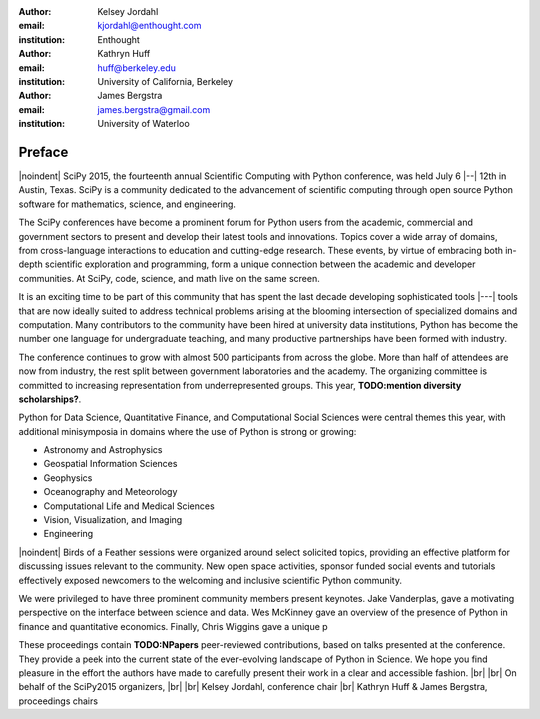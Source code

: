 :author: Kelsey Jordahl
:email: kjordahl@enthought.com
:institution: Enthought

:author: Kathryn Huff
:email: huff@berkeley.edu
:institution: University of California, Berkeley

:author: James Bergstra
:email: james.bergstra@gmail.com
:institution: University of Waterloo

.. |br| raw:: latex

   \ \\

.. |noindent| raw:: latex

   \noindent

-------
Preface
-------

|noindent|
SciPy 2015, the fourteenth annual Scientific Computing with Python
conference, was held July 6 |--| 12th in Austin, Texas. SciPy is a
community dedicated to the advancement of scientific computing through
open source Python software for mathematics, science, and engineering.

The SciPy conferences have become a prominent forum for Python users
from the academic, commercial and government sectors to present and
develop their latest tools and innovations.  Topics cover a wide array
of domains, from cross-language interactions to education and
cutting-edge research. These events, by virtue of embracing both
in-depth scientific exploration and programming, form a unique
connection between the academic and developer communities. At SciPy,
code, science, and math live on the same screen.

It is an exciting time to be part of this community that has spent the
last decade developing sophisticated tools |---| tools that are now ideally
suited to address technical problems arising at the blooming
intersection of specialized domains and computation. Many contributors
to the community have been hired at university data institutions,
Python has become the number one language for undergraduate teaching,
and many productive partnerships have been formed with industry.

The conference continues to grow with almost 500 participants from
across the globe. More than half of attendees are now from industry,
the rest split between government laboratories and the academy.  The
organizing committee is committed to increasing representation from
underrepresented groups.  This year, **TODO:mention diversity scholarships?**.

Python for Data Science, Quantitative Finance, and Computational Social
Sciences were central themes this year, with additional minisymposia in domains
where the use of Python is strong or growing:

- Astronomy and Astrophysics
- Geospatial Information Sciences
- Geophysics
- Oceanography and Meteorology
- Computational Life and Medical Sciences
- Vision, Visualization, and Imaging
- Engineering

|noindent|
Birds of a Feather sessions were organized around select solicited
topics, providing an effective platform for discussing issues relevant
to the community.  New open space activities, sponsor funded social
events and tutorials effectively exposed newcomers to the welcoming
and inclusive scientific Python community.

We were privileged to have three prominent community members present
keynotes. Jake Vanderplas, gave a motivating perspective on the interface
between science and data. Wes McKinney gave an overview of the presence of
Python in finance and quantitative economics. Finally, Chris Wiggins gave a
unique p

These proceedings contain **TODO:NPapers** peer-reviewed contributions, based on
talks presented at the conference.  They provide a peek into the
current state of the ever-evolving landscape of Python in Science.  We
hope you find pleasure in the effort the authors have made to
carefully present their work in a clear and accessible fashion.
|br| |br|
On behalf of the SciPy2015 organizers,
|br| |br|
Kelsey Jordahl, conference chair
|br|
Kathryn Huff & James Bergstra, proceedings chairs

